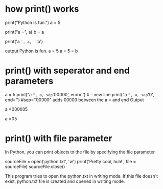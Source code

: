 * how print() works
  print("Python is fun.")
  a = 5
  # Two objects are passed
  print("a =", a)
  b = a
  # Three objects are passed
  print('a =', a, '= b')

  output
  Python is fun.
  a = 5
  a = 5 = b

* print() with seperator and end parameters
  a = 5
  print("a =", a, sep='00000', end='\n\n\n') 	#\n - new line
  print("a =", a, sep='0', end='')   #sep="00000" adds 00000 between the a = and end		
  Output

  a =000005


  a =05

* print() with file parameter
  In Python, you can print objects to the file by specifying the file parameter
  
  sourceFile = open('python.txt', 'w')
  print('Pretty cool, huh!', file = sourceFile)
  sourceFile.close()

  This program tries to open the python.txt in writing mode. If this file doesn't exist, python.txt file is created and opened in writing mode.

* 
